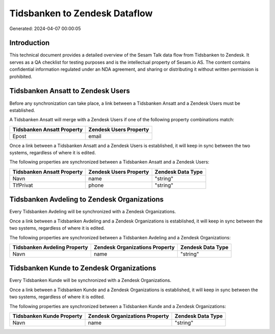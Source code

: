 ==============================
Tidsbanken to Zendesk Dataflow
==============================

Generated: 2024-04-07 00:00:05

Introduction
------------

This technical document provides a detailed overview of the Sesam Talk data flow from Tidsbanken to Zendesk. It serves as a QA checklist for testing purposes and is the intellectual property of Sesam.io AS. The content contains confidential information regulated under an NDA agreement, and sharing or distributing it without written permission is prohibited.

Tidsbanken Ansatt to Zendesk Users
----------------------------------
Before any synchronization can take place, a link between a Tidsbanken Ansatt and a Zendesk Users must be established.

A Tidsbanken Ansatt will merge with a Zendesk Users if one of the following property combinations match:

.. list-table::
   :header-rows: 1

   * - Tidsbanken Ansatt Property
     - Zendesk Users Property
   * - Epost
     - email

Once a link between a Tidsbanken Ansatt and a Zendesk Users is established, it will keep in sync between the two systems, regardless of where it is edited.

The following properties are synchronized between a Tidsbanken Ansatt and a Zendesk Users:

.. list-table::
   :header-rows: 1

   * - Tidsbanken Ansatt Property
     - Zendesk Users Property
     - Zendesk Data Type
   * - Navn
     - name
     - "string"
   * - TlfPrivat
     - phone
     - "string"


Tidsbanken Avdeling to Zendesk Organizations
--------------------------------------------
Every Tidsbanken Avdeling will be synchronized with a Zendesk Organizations.

Once a link between a Tidsbanken Avdeling and a Zendesk Organizations is established, it will keep in sync between the two systems, regardless of where it is edited.

The following properties are synchronized between a Tidsbanken Avdeling and a Zendesk Organizations:

.. list-table::
   :header-rows: 1

   * - Tidsbanken Avdeling Property
     - Zendesk Organizations Property
     - Zendesk Data Type
   * - Navn
     - name
     - "string"


Tidsbanken Kunde to Zendesk Organizations
-----------------------------------------
Every Tidsbanken Kunde will be synchronized with a Zendesk Organizations.

Once a link between a Tidsbanken Kunde and a Zendesk Organizations is established, it will keep in sync between the two systems, regardless of where it is edited.

The following properties are synchronized between a Tidsbanken Kunde and a Zendesk Organizations:

.. list-table::
   :header-rows: 1

   * - Tidsbanken Kunde Property
     - Zendesk Organizations Property
     - Zendesk Data Type
   * - Navn
     - name
     - "string"

